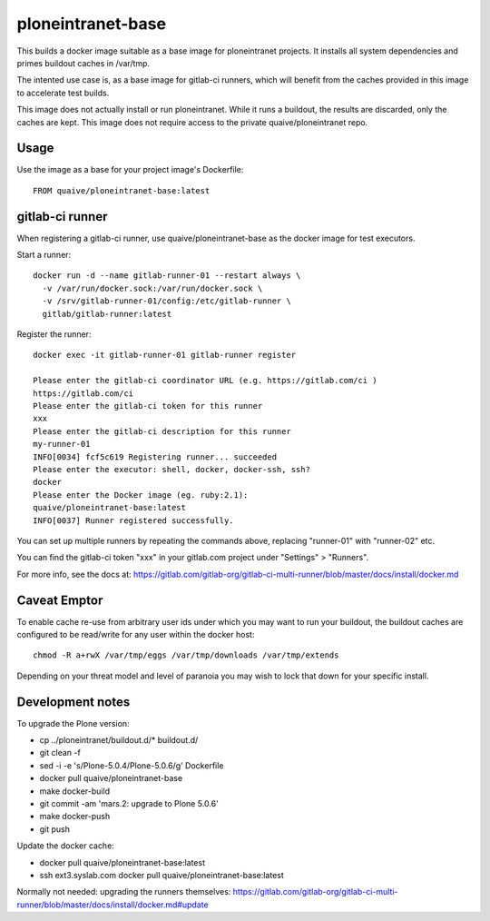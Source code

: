 ploneintranet-base
==================

This builds a docker image suitable as a base image for ploneintranet projects.
It installs all system dependencies and primes buildout caches in /var/tmp.

The intented use case is, as a base image for gitlab-ci runners, which will
benefit from the caches provided in this image to accelerate test builds.

This image does not actually install or run ploneintranet.
While it runs a buildout, the results are discarded, only the caches are kept.
This image does not require access to the private quaive/ploneintranet repo.

Usage
-----

Use the image as a base for your project image's Dockerfile::

  FROM quaive/ploneintranet-base:latest

gitlab-ci runner
----------------

When registering a gitlab-ci runner, use quaive/ploneintranet-base as the
docker image for test executors.

Start a runner::

  docker run -d --name gitlab-runner-01 --restart always \
    -v /var/run/docker.sock:/var/run/docker.sock \
    -v /srv/gitlab-runner-01/config:/etc/gitlab-runner \
    gitlab/gitlab-runner:latest

Register the runner::

  docker exec -it gitlab-runner-01 gitlab-runner register

  Please enter the gitlab-ci coordinator URL (e.g. https://gitlab.com/ci )
  https://gitlab.com/ci
  Please enter the gitlab-ci token for this runner
  xxx
  Please enter the gitlab-ci description for this runner
  my-runner-01
  INFO[0034] fcf5c619 Registering runner... succeeded
  Please enter the executor: shell, docker, docker-ssh, ssh?
  docker
  Please enter the Docker image (eg. ruby:2.1):
  quaive/ploneintranet-base:latest
  INFO[0037] Runner registered successfully.


You can set up multiple runners by repeating the commands above,
replacing "runner-01" with "runner-02" etc.

You can find the gitlab-ci token "xxx" in your gitlab.com project under
"Settings" > "Runners".

For more info, see the docs at:
https://gitlab.com/gitlab-org/gitlab-ci-multi-runner/blob/master/docs/install/docker.md

Caveat Emptor
-------------

To enable cache re-use from arbitrary user ids under which you may want to run your
buildout, the buildout caches are configured to be read/write for any user within the
docker host::

  chmod -R a+rwX /var/tmp/eggs /var/tmp/downloads /var/tmp/extends

Depending on your threat model and level of paranoia you may wish to lock that down
for your specific install.

Development notes
-----------------

To upgrade the Plone version:

- cp ../ploneintranet/buildout.d/* buildout.d/
- git clean -f
- sed -i -e 's/Plone-5.0.4/Plone-5.0.6/g' Dockerfile
- docker pull quaive/ploneintranet-base
- make docker-build
- git commit -am 'mars.2: upgrade to Plone 5.0.6'
- make docker-push
- git push

Update the docker cache:

- docker pull quaive/ploneintranet-base:latest
- ssh ext3.syslab.com docker pull quaive/ploneintranet-base:latest

Normally not needed: upgrading the runners themselves:
https://gitlab.com/gitlab-org/gitlab-ci-multi-runner/blob/master/docs/install/docker.md#update
